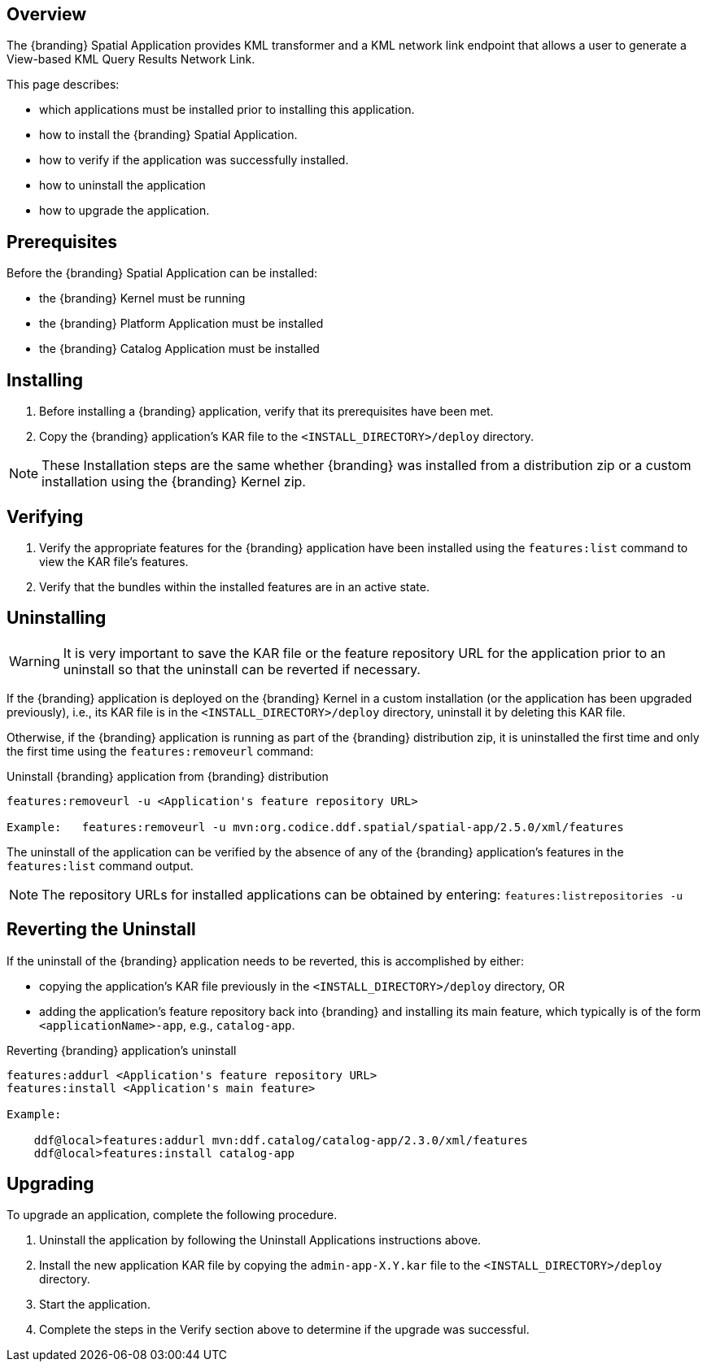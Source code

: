 
== Overview
The {branding} Spatial Application provides KML transformer and a KML network link endpoint that allows a user to generate a View-based KML Query Results Network Link.

This page describes:

* which applications must be installed prior to installing this application. 
* how to install the {branding} Spatial Application.
* how to verify if the application was successfully installed.
* how to uninstall the application
* how to upgrade the application.

== Prerequisites

Before the {branding} Spatial Application can be installed:

* the {branding} Kernel must be running
* the {branding} Platform Application must be installed 
* the {branding} Catalog Application must be installed

== Installing
. Before installing a {branding} application, verify that its prerequisites have been met.
. Copy the {branding} application's KAR file to the `<INSTALL_DIRECTORY>/deploy` directory.

[NOTE]
====
These Installation steps are the same whether {branding} was installed from a distribution zip or a custom installation using the {branding} Kernel zip.
====

== Verifying
. Verify the appropriate features for the {branding} application have been installed using the `features:list` command to view the KAR file's features.
. Verify that the bundles within the installed features are in an active state.

== Uninstalling
[WARNING]
====
It is very important to save the KAR file or the feature repository URL for the application prior to an uninstall so that the uninstall can be reverted if necessary.
====

If the {branding} application is deployed on the {branding} Kernel in a custom installation (or the application has been upgraded previously), i.e., its KAR file is in the `<INSTALL_DIRECTORY>/deploy` directory, uninstall it by deleting this KAR file.

Otherwise, if the {branding} application is running as part of the {branding} distribution zip, it is uninstalled the first time and only the first time using the `features:removeurl` command:

.Uninstall {branding} application from {branding} distribution
----
features:removeurl -u <Application's feature repository URL>

Example:   features:removeurl -u mvn:org.codice.ddf.spatial/spatial-app/2.5.0/xml/features
----

The uninstall of the application can be verified by the absence of any of the {branding} application's features in the `features:list` command output.

[NOTE]
====
The repository URLs for installed applications can be obtained by entering:
      `features:listrepositories -u`
====

== Reverting the Uninstall

If the uninstall of the {branding} application needs to be reverted, this is accomplished by either:

* copying the application's KAR file previously in the `<INSTALL_DIRECTORY>/deploy` directory, OR
* adding the application's feature repository back into {branding} and installing its main feature, which typically is of the form `<applicationName>-app`, e.g., `catalog-app`.

.Reverting {branding} application's uninstall
----
features:addurl <Application's feature repository URL>
features:install <Application's main feature>

Example:

    ddf@local>features:addurl mvn:ddf.catalog/catalog-app/2.3.0/xml/features
    ddf@local>features:install catalog-app
----

== Upgrading

To upgrade an application, complete the following procedure.

. Uninstall the application by following the Uninstall Applications instructions above.
. Install the new application KAR file by copying the `admin-app-X.Y.kar` file to the `<INSTALL_DIRECTORY>/deploy` directory. 
. Start the application.
. Complete the steps in the Verify section above to determine if the upgrade was successful.


